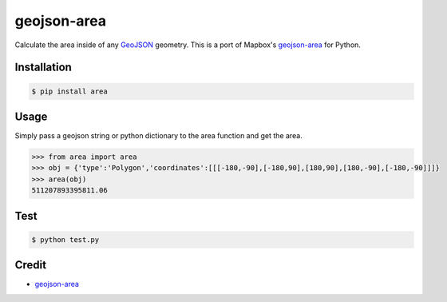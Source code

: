 geojson-area
============

.. image:: https://travis-ci.org/scisco/area.svg?branch=develop
    :target: https://travis-ci.org/scisco/area

.. image:: https://badge.fury.io/py/area.svg
    :target: http://badge.fury.io/py/area



Calculate the area inside of any `GeoJSON <http://geojson.org/>`_ geometry. This is a port of Mapbox's `geojson-area <https://github.com/mapbox/geojson-area>`_ for Python.

Installation
------------

.. code::

  $ pip install area

Usage
-----

Simply pass a geojson string or python dictionary to the area function and get the area.

.. code::

  >>> from area import area
  >>> obj = {'type':'Polygon','coordinates':[[[-180,-90],[-180,90],[180,90],[180,-90],[-180,-90]]]}
  >>> area(obj)
  511207893395811.06

Test
----

.. code::

  $ python test.py


Credit
------

- `geojson-area <https://github.com/mapbox/geojson-area>`_


